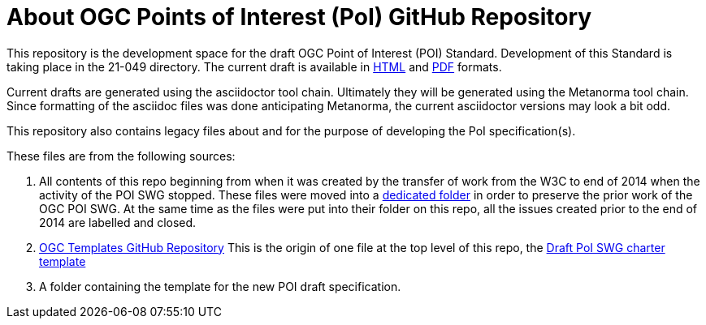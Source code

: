 # About OGC Points of Interest (PoI) GitHub Repository

This repository is the development space for the draft OGC Point of Interest (POI) Standard. Development of this Standard is taking place in the 21-049 directory. The current draft is available in https://github.com/opengeospatial/poi/blob/main/21-049/21-049.html[HTML] and https://github.com/opengeospatial/poi/blob/main/21-049/21-049.pdf[PDF] formats.

Current drafts are generated using the asciidoctor tool chain. Ultimately they will be generated using the Metanorma tool chain. Since formatting of the asciidoc files was done anticipating Metanorma, the current asciidoctor versions may look a bit odd.

This repository also contains legacy files about and for the purpose of developing the PoI specification(s).

These files are from the following sources:

1. All contents of this repo beginning from when it was created by the transfer of work from the W3C to end of 2014 when the activity of the POI SWG stopped. These files were moved into a https://github.com/opengeospatial/poi/tree/main/POI-repo-files-Pre-2014[dedicated folder] in order to preserve the prior work of the OGC POI SWG. At the same time as the files were put into their folder on this repo, all the issues created prior to the end of 2014 are labelled and closed.

2. https://github.com/opengeospatial/templates[OGC Templates GitHub Repository]
This is the origin of one file at the top level of this repo, the https://github.com/opengeospatial/poi/blob/main/Draft_PoI_SWG_charter.adoc[Draft PoI SWG charter template]

3. A folder containing the template for the new POI draft specification.

